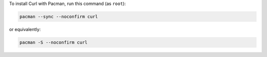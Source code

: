 To install Curl with Pacman, run this command (as ``root``):

.. code-block:: shell

   pacman --sync --noconfirm curl

or equivalently:

.. code-block:: shell

   pacman -S --noconfirm curl
